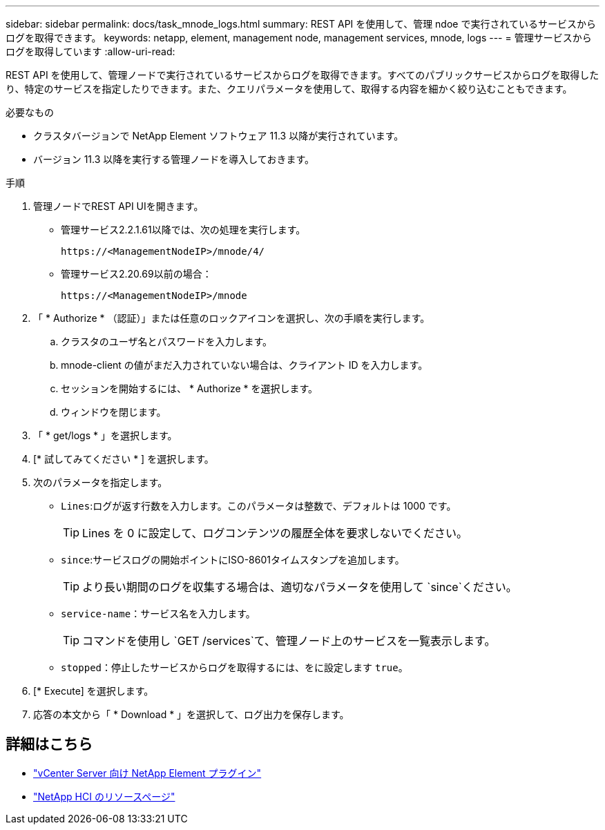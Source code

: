 ---
sidebar: sidebar 
permalink: docs/task_mnode_logs.html 
summary: REST API を使用して、管理 ndoe で実行されているサービスからログを取得できます。 
keywords: netapp, element, management node, management services, mnode, logs 
---
= 管理サービスからログを取得しています
:allow-uri-read: 


[role="lead"]
REST API を使用して、管理ノードで実行されているサービスからログを取得できます。すべてのパブリックサービスからログを取得したり、特定のサービスを指定したりできます。また、クエリパラメータを使用して、取得する内容を細かく絞り込むこともできます。

.必要なもの
* クラスタバージョンで NetApp Element ソフトウェア 11.3 以降が実行されています。
* バージョン 11.3 以降を実行する管理ノードを導入しておきます。


.手順
. 管理ノードでREST API UIを開きます。
+
** 管理サービス2.2.1.61以降では、次の処理を実行します。
+
[listing]
----
https://<ManagementNodeIP>/mnode/4/
----
** 管理サービス2.20.69以前の場合：
+
[listing]
----
https://<ManagementNodeIP>/mnode
----


. 「 * Authorize * （認証）」または任意のロックアイコンを選択し、次の手順を実行します。
+
.. クラスタのユーザ名とパスワードを入力します。
.. mnode-client の値がまだ入力されていない場合は、クライアント ID を入力します。
.. セッションを開始するには、 * Authorize * を選択します。
.. ウィンドウを閉じます。


. 「 * get/logs * 」を選択します。
. [* 試してみてください * ] を選択します。
. 次のパラメータを指定します。
+
** `Lines`:ログが返す行数を入力します。このパラメータは整数で、デフォルトは 1000 です。
+

TIP: Lines を 0 に設定して、ログコンテンツの履歴全体を要求しないでください。

** `since`:サービスログの開始ポイントにISO-8601タイムスタンプを追加します。
+

TIP: より長い期間のログを収集する場合は、適切なパラメータを使用して `since`ください。

** `service-name`：サービス名を入力します。
+

TIP: コマンドを使用し `GET /services`て、管理ノード上のサービスを一覧表示します。

** `stopped`：停止したサービスからログを取得するには、をに設定します `true`。


. [* Execute] を選択します。
. 応答の本文から「 * Download * 」を選択して、ログ出力を保存します。


[discrete]
== 詳細はこちら

* https://docs.netapp.com/us-en/vcp/index.html["vCenter Server 向け NetApp Element プラグイン"^]
* https://www.netapp.com/hybrid-cloud/hci-documentation/["NetApp HCI のリソースページ"^]


